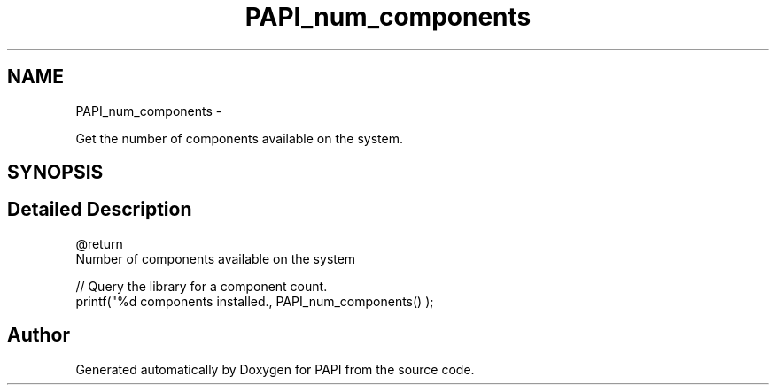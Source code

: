 .TH "PAPI_num_components" 3 "Fri Mar 10 2023" "Version 7.0.1.0" "PAPI" \" -*- nroff -*-
.ad l
.nh
.SH NAME
PAPI_num_components \- 
.PP
Get the number of components available on the system\&.  

.SH SYNOPSIS
.br
.PP
.SH "Detailed Description"
.PP 

.PP
.nf
@return 
    Number of components available on the system

.fi
.PP
.PP
.PP
.nf
// Query the library for a component count\&. 
printf("%d components installed\&., PAPI_num_components() );
.fi
.PP
 

.SH "Author"
.PP 
Generated automatically by Doxygen for PAPI from the source code\&.
